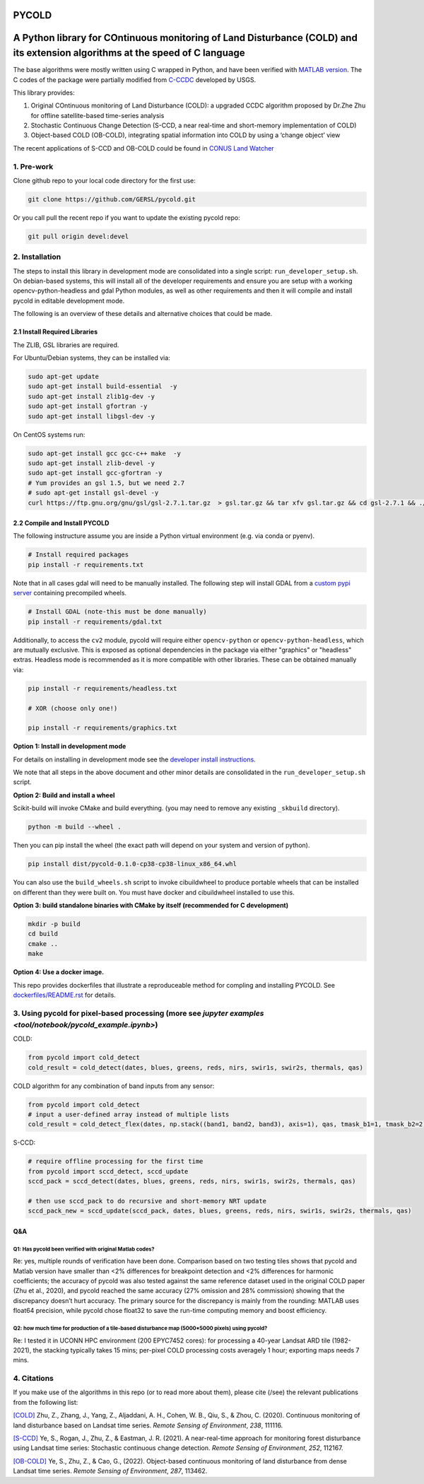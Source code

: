 PYCOLD
======

|GithubActions| |Pypi| |Downloads| 

.. .. TODO: uncomment these after docs / pypi / coverage are online
.. .. |ReadTheDocs| |Codecov| 

A Python library for COntinuous monitoring of Land Disturbance (COLD) and its extension algorithms at the speed of C language
=============================================================================================================================

The base algorithms were mostly written using C wrapped in Python, and
have been verified with `MATLAB version <https://github.com/GERSL/COLD>`_. The C codes of the package were partially modified from `C-CCDC <https://github.com/repository-preservation/lcmap-change-detection-c>`_ developed by USGS.

This library provides: 

1. Original COntinuous monitoring of Land Disturbance (COLD): a upgraded CCDC algorithm proposed by Dr.Zhe Zhu for offline satellite-based time-series analysis 
       
2. Stochastic Continuous Change Detection (S-CCD, a near real-time and short-memory implementation of COLD) 
       
3. Object-based COLD (OB-COLD), integrating spatial information into COLD by using a ‘change object’ view 
           
The recent applications of S-CCD and OB-COLD could be found in `CONUS Land Watcher <https://gers.users.earthengine.app/view/nrt-conus>`_

1. Pre-work
-----------
   
Clone github repo to your local code directory for the first use:

.. code:: bash

   git clone https://github.com/GERSL/pycold.git

Or you call pull the recent repo if you want to update the existing
pycold repo:

.. code:: bash

   git pull origin devel:devel

2. Installation
---------------

The steps to install this library in development mode are consolidated
into a single script: ``run_developer_setup.sh``.  On debian-based systems,
this will install all of the developer requirements and ensure you are setup
with a working opencv-python-headless and gdal Python modules, as well as other
requirements and then it will compile and install pycold in editable
development mode.


The following is an overview of these details and alternative choices that
could be made.

2.1 Install Required Libraries
~~~~~~~~~~~~~~~~~~~~~~~~~~~~~~

The ZLIB, GSL libraries are required.

For Ubuntu/Debian systems, they can be installed via:

.. code:: bash

   sudo apt-get update
   sudo apt-get install build-essential  -y
   sudo apt-get install zlib1g-dev -y
   sudo apt-get install gfortran -y
   sudo apt-get install libgsl-dev -y

On CentOS systems run:

.. code:: bash

   sudo apt-get install gcc gcc-c++ make  -y
   sudo apt-get install zlib-devel -y
   sudo apt-get install gcc-gfortran -y
   # Yum provides an gsl 1.5, but we need 2.7
   # sudo apt-get install gsl-devel -y
   curl https://ftp.gnu.org/gnu/gsl/gsl-2.7.1.tar.gz  > gsl.tar.gz && tar xfv gsl.tar.gz && cd gsl-2.7.1 && ./configure --prefix=/usr --disable-static && make && make install

2.2 Compile and Install PYCOLD
~~~~~~~~~~~~~~~~~~~~~~~~~~~~~~

The following instructure assume you are inside a Python virtual environment
(e.g. via conda or pyenv). 

.. code:: bash

    # Install required packages
    pip install -r requirements.txt

Note that in all cases gdal will need to be manually installed.  The following
step will install GDAL from a `custom pypi server
<https://girder.github.io/large_image_wheels>`_ containing precompiled wheels. 

.. code:: bash

    # Install GDAL (note-this must be done manually)
    pip install -r requirements/gdal.txt

Additionally, to access the ``cv2`` module, pycold will require either
``opencv-python`` or ``opencv-python-headless``, which are mutually exclusive.
This is exposed as optional dependencies in the package via either "graphics"
or "headless" extras.  Headless mode is recommended as it is more compatible
with other libraries. These can be obtained manually via:

.. code:: bash

    pip install -r requirements/headless.txt
    
    # XOR (choose only one!)

    pip install -r requirements/graphics.txt


**Option 1: Install in development mode**

For details on installing in development mode see the
`developer install instructions <docs/source/developer_install.rst>`_.

We note that all steps in the above document and other minor details are
consolidated in the ``run_developer_setup.sh`` script.


**Option 2: Build and install a wheel**

Scikit-build will invoke CMake and build everything. (you may need to
remove any existing ``_skbuild`` directory).

.. code:: bash

   python -m build --wheel .

Then you can pip install the wheel (the exact path will depend on your system
and version of python).

.. code:: bash

   pip install dist/pycold-0.1.0-cp38-cp38-linux_x86_64.whl


You can also use the ``build_wheels.sh`` script to invoke cibuildwheel to
produce portable wheels that can be installed on different than they were built
on. You must have docker and cibuildwheel installed to use this.


**Option 3: build standalone binaries with CMake by itself (recommended
for C development)**

.. code:: bash

   mkdir -p build
   cd build
   cmake ..
   make 

**Option 4: Use a docker image.**

This repo provides dockerfiles that illustrate a reproduceable method for
compling and installing PYCOLD. See `dockerfiles/README.rst
<dockerfiles/README.rst>`__ for details.

3. Using pycold for pixel-based processing (more see `jupyter examples <tool/notebook/pycold_example.ipynb>`)
------------------------------------------

COLD:

.. code:: python

   from pycold import cold_detect
   cold_result = cold_detect(dates, blues, greens, reds, nirs, swir1s, swir2s, thermals, qas)

COLD algorithm for any combination of band inputs from any sensor:

.. code:: python

   from pycold import cold_detect
   # input a user-defined array instead of multiple lists
   cold_result = cold_detect_flex(dates, np.stack((band1, band2, band3), axis=1), qas, tmask_b1=1, tmask_b2=2)

S-CCD:

.. code:: python

   # require offline processing for the first time 
   from pycold import sccd_detect, sccd_update
   sccd_pack = sccd_detect(dates, blues, greens, reds, nirs, swir1s, swir2s, thermals, qas)

   # then use sccd_pack to do recursive and short-memory NRT update
   sccd_pack_new = sccd_update(sccd_pack, dates, blues, greens, reds, nirs, swir1s, swir2s, thermals, qas)

Q&A
~~~

Q1: Has pycold been verified with original Matlab codes?
^^^^^^^^^^^^^^^^^^^^^^^^^^^^^^^^^^^^^^^^^^^^^^^^^^^^^^^^

Re: yes, multiple rounds of verification have been done. Comparison
based on two testing tiles shows that pycold and Matlab version have
smaller than <2% differences for breakpoint detection and <2%
differences for harmonic coefficients; the accuracy of pycold was also
tested against the same reference dataset used in the original COLD
paper (Zhu et al., 2020), and pycold reached the same accuracy (27%
omission and 28% commission) showing that the discrepancy doesn’t hurt
accuracy. The primary source for the discrepancy is mainly from the
rounding: MATLAB uses float64 precision, while pycold chose float32 to
save the run-time computing memory and boost efficiency.

Q2: how much time for production of a tile-based disturbance map (5000*5000 pixels) using pycold?
^^^^^^^^^^^^^^^^^^^^^^^^^^^^^^^^^^^^^^^^^^^^^^^^^^^^^^^^^^^^^^^^^^^^^^^^^^^^^^^^^^^^^^^^^^^^^^^^^

Re: I tested it in UCONN HPC environment (200 EPYC7452 cores): for
processing a 40-year Landsat ARD tile (1982-2021), the stacking
typically takes 15 mins; per-pixel COLD processing costs averagely 1
hour; exporting maps needs 7 mins.

4. Citations
------------

If you make use of the algorithms in this repo (or to read more about them),
please cite (/see) the relevant publications from the following list:

`[COLD] <https://www.sciencedirect.com/science/article/am/pii/S0034425719301002>`_ 
Zhu, Z., Zhang, J., Yang, Z., Aljaddani, A. H., Cohen, W. B., Qiu, S., &
Zhou, C. (2020). Continuous monitoring of land disturbance based on
Landsat time series. *Remote Sensing of Environment*, *238*, 111116.

`[S-CCD] <https://www.sciencedirect.com/science/article/pii/S003442572030540X>`_
Ye, S., Rogan, J., Zhu, Z., & Eastman, J. R. (2021). A near-real-time
approach for monitoring forest disturbance using Landsat time series:
Stochastic continuous change detection. *Remote Sensing of Environment*,
*252*, 112167.

`[OB-COLD] <https://www.sciencedirect.com/science/article/pii/S0034425723000135>`_
Ye, S., Zhu, Z., & Cao, G., (2022). Object-based continuous monitoring
of land disturbance from dense Landsat time series. *Remote Sensing of Environment*, *287*, 113462.


.. |Codecov| image:: https://codecov.io/github/GERSL/pycold/badge.svg?branch=devel&service=github
   :target: https://codecov.io/github/GERSL/pycold?branch=devel
.. |Pypi| image:: https://img.shields.io/pypi/v/pycold.svg
   :target: https://pypi.python.org/pypi/pycold
.. |Downloads| image:: https://img.shields.io/pypi/dm/pycold.svg
   :target: https://pypistats.org/packages/pycold
.. |ReadTheDocs| image:: https://readthedocs.org/projects/pycold/badge/?version=latest
    :target: http://pycold.readthedocs.io/en/latest/
.. |GithubActions| image:: https://github.com/GERSL/pycold/actions/workflows/tests.yml/badge.svg?branch=devel
    :target: https://github.com/GERSL/pycold/actions?query=branch%3Adevel
